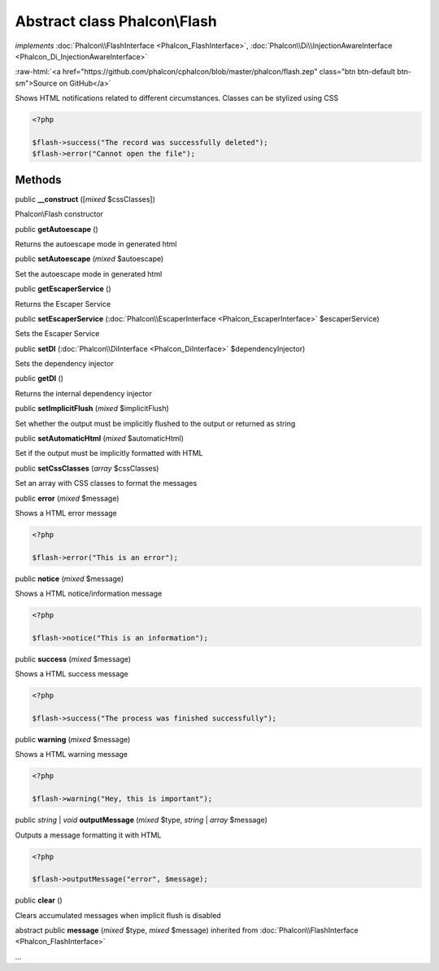 Abstract class **Phalcon\\Flash**
=================================

*implements* :doc:`Phalcon\\FlashInterface <Phalcon_FlashInterface>`, :doc:`Phalcon\\Di\\InjectionAwareInterface <Phalcon_Di_InjectionAwareInterface>`

.. role:: raw-html(raw)
   :format: html

:raw-html:`<a href="https://github.com/phalcon/cphalcon/blob/master/phalcon/flash.zep" class="btn btn-default btn-sm">Source on GitHub</a>`

Shows HTML notifications related to different circumstances. Classes can be stylized using CSS

.. code-block:: php

    <?php

    $flash->success("The record was successfully deleted");
    $flash->error("Cannot open the file");



Methods
-------

public  **__construct** ([*mixed* $cssClasses])

Phalcon\\Flash constructor



public  **getAutoescape** ()

Returns the autoescape mode in generated html



public  **setAutoescape** (*mixed* $autoescape)

Set the autoescape mode in generated html



public  **getEscaperService** ()

Returns the Escaper Service



public  **setEscaperService** (:doc:`Phalcon\\EscaperInterface <Phalcon_EscaperInterface>` $escaperService)

Sets the Escaper Service



public  **setDI** (:doc:`Phalcon\\DiInterface <Phalcon_DiInterface>` $dependencyInjector)

Sets the dependency injector



public  **getDI** ()

Returns the internal dependency injector



public  **setImplicitFlush** (*mixed* $implicitFlush)

Set whether the output must be implicitly flushed to the output or returned as string



public  **setAutomaticHtml** (*mixed* $automaticHtml)

Set if the output must be implicitly formatted with HTML



public  **setCssClasses** (*array* $cssClasses)

Set an array with CSS classes to format the messages



public  **error** (*mixed* $message)

Shows a HTML error message

.. code-block:: php

    <?php

    $flash->error("This is an error");




public  **notice** (*mixed* $message)

Shows a HTML notice/information message

.. code-block:: php

    <?php

    $flash->notice("This is an information");




public  **success** (*mixed* $message)

Shows a HTML success message

.. code-block:: php

    <?php

    $flash->success("The process was finished successfully");




public  **warning** (*mixed* $message)

Shows a HTML warning message

.. code-block:: php

    <?php

    $flash->warning("Hey, this is important");




public *string* | *void* **outputMessage** (*mixed* $type, *string* | *array* $message)

Outputs a message formatting it with HTML

.. code-block:: php

    <?php

    $flash->outputMessage("error", $message);




public  **clear** ()

Clears accumulated messages when implicit flush is disabled



abstract public  **message** (*mixed* $type, *mixed* $message) inherited from :doc:`Phalcon\\FlashInterface <Phalcon_FlashInterface>`

...


